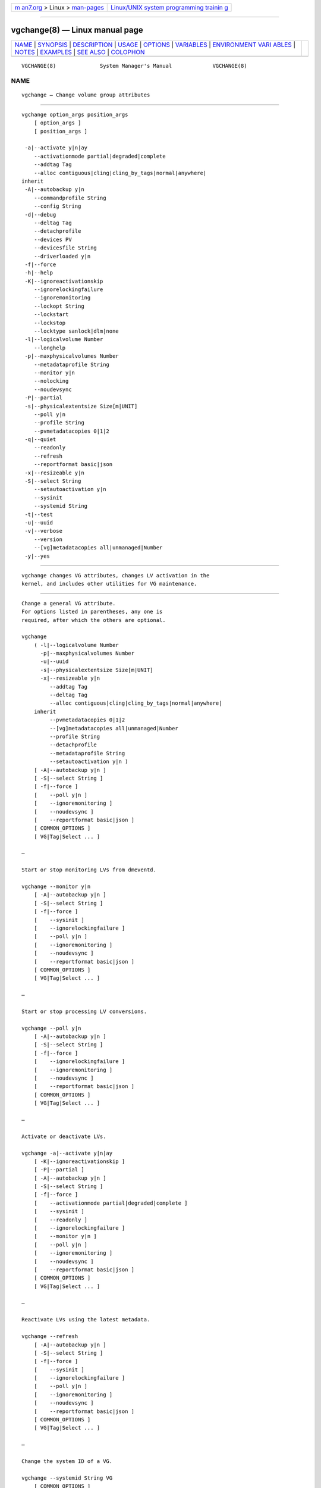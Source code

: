 .. container:: page-top

.. container:: nav-bar

   +----------------------------------+----------------------------------+
   | `m                               | `Linux/UNIX system programming   |
   | an7.org <../../../index.html>`__ | trainin                          |
   | > Linux >                        | g <http://man7.org/training/>`__ |
   | `man-pages <../index.html>`__    |                                  |
   +----------------------------------+----------------------------------+

--------------

vgchange(8) — Linux manual page
===============================

+-----------------------------------+-----------------------------------+
| `NAME <#NAME>`__ \|               |                                   |
| `SYNOPSIS <#SYNOPSIS>`__ \|       |                                   |
| `DESCRIPTION <#DESCRIPTION>`__ \| |                                   |
| `USAGE <#USAGE>`__ \|             |                                   |
| `OPTIONS <#OPTIONS>`__ \|         |                                   |
| `VARIABLES <#VARIABLES>`__ \|     |                                   |
| `ENVIRONMENT VARI                 |                                   |
| ABLES <#ENVIRONMENT_VARIABLES>`__ |                                   |
| \| `NOTES <#NOTES>`__ \|          |                                   |
| `EXAMPLES <#EXAMPLES>`__ \|       |                                   |
| `SEE ALSO <#SEE_ALSO>`__ \|       |                                   |
| `COLOPHON <#COLOPHON>`__          |                                   |
+-----------------------------------+-----------------------------------+
| .. container:: man-search-box     |                                   |
+-----------------------------------+-----------------------------------+

::

   VGCHANGE(8)              System Manager's Manual             VGCHANGE(8)

NAME
-------------------------------------------------

::

          vgchange — Change volume group attributes


---------------------------------------------------------

::

          vgchange option_args position_args
              [ option_args ]
              [ position_args ]

           -a|--activate y|n|ay
              --activationmode partial|degraded|complete
              --addtag Tag
              --alloc contiguous|cling|cling_by_tags|normal|anywhere|
          inherit
           -A|--autobackup y|n
              --commandprofile String
              --config String
           -d|--debug
              --deltag Tag
              --detachprofile
              --devices PV
              --devicesfile String
              --driverloaded y|n
           -f|--force
           -h|--help
           -K|--ignoreactivationskip
              --ignorelockingfailure
              --ignoremonitoring
              --lockopt String
              --lockstart
              --lockstop
              --locktype sanlock|dlm|none
           -l|--logicalvolume Number
              --longhelp
           -p|--maxphysicalvolumes Number
              --metadataprofile String
              --monitor y|n
              --nolocking
              --noudevsync
           -P|--partial
           -s|--physicalextentsize Size[m|UNIT]
              --poll y|n
              --profile String
              --pvmetadatacopies 0|1|2
           -q|--quiet
              --readonly
              --refresh
              --reportformat basic|json
           -x|--resizeable y|n
           -S|--select String
              --setautoactivation y|n
              --sysinit
              --systemid String
           -t|--test
           -u|--uuid
           -v|--verbose
              --version
              --[vg]metadatacopies all|unmanaged|Number
           -y|--yes


---------------------------------------------------------------

::

          vgchange changes VG attributes, changes LV activation in the
          kernel, and includes other utilities for VG maintenance.


---------------------------------------------------

::

          Change a general VG attribute.
          For options listed in parentheses, any one is
          required, after which the others are optional.

          vgchange
              ( -l|--logicalvolume Number
                -p|--maxphysicalvolumes Number
                -u|--uuid
                -s|--physicalextentsize Size[m|UNIT]
                -x|--resizeable y|n
                   --addtag Tag
                   --deltag Tag
                   --alloc contiguous|cling|cling_by_tags|normal|anywhere|
              inherit
                   --pvmetadatacopies 0|1|2
                   --[vg]metadatacopies all|unmanaged|Number
                   --profile String
                   --detachprofile
                   --metadataprofile String
                   --setautoactivation y|n )
              [ -A|--autobackup y|n ]
              [ -S|--select String ]
              [ -f|--force ]
              [    --poll y|n ]
              [    --ignoremonitoring ]
              [    --noudevsync ]
              [    --reportformat basic|json ]
              [ COMMON_OPTIONS ]
              [ VG|Tag|Select ... ]

          —

          Start or stop monitoring LVs from dmeventd.

          vgchange --monitor y|n
              [ -A|--autobackup y|n ]
              [ -S|--select String ]
              [ -f|--force ]
              [    --sysinit ]
              [    --ignorelockingfailure ]
              [    --poll y|n ]
              [    --ignoremonitoring ]
              [    --noudevsync ]
              [    --reportformat basic|json ]
              [ COMMON_OPTIONS ]
              [ VG|Tag|Select ... ]

          —

          Start or stop processing LV conversions.

          vgchange --poll y|n
              [ -A|--autobackup y|n ]
              [ -S|--select String ]
              [ -f|--force ]
              [    --ignorelockingfailure ]
              [    --ignoremonitoring ]
              [    --noudevsync ]
              [    --reportformat basic|json ]
              [ COMMON_OPTIONS ]
              [ VG|Tag|Select ... ]

          —

          Activate or deactivate LVs.

          vgchange -a|--activate y|n|ay
              [ -K|--ignoreactivationskip ]
              [ -P|--partial ]
              [ -A|--autobackup y|n ]
              [ -S|--select String ]
              [ -f|--force ]
              [    --activationmode partial|degraded|complete ]
              [    --sysinit ]
              [    --readonly ]
              [    --ignorelockingfailure ]
              [    --monitor y|n ]
              [    --poll y|n ]
              [    --ignoremonitoring ]
              [    --noudevsync ]
              [    --reportformat basic|json ]
              [ COMMON_OPTIONS ]
              [ VG|Tag|Select ... ]

          —

          Reactivate LVs using the latest metadata.

          vgchange --refresh
              [ -A|--autobackup y|n ]
              [ -S|--select String ]
              [ -f|--force ]
              [    --sysinit ]
              [    --ignorelockingfailure ]
              [    --poll y|n ]
              [    --ignoremonitoring ]
              [    --noudevsync ]
              [    --reportformat basic|json ]
              [ COMMON_OPTIONS ]
              [ VG|Tag|Select ... ]

          —

          Change the system ID of a VG.

          vgchange --systemid String VG
              [ COMMON_OPTIONS ]

          —

          Start the lockspace of a shared VG in lvmlockd.

          vgchange --lockstart
              [ -S|--select String ]
              [ COMMON_OPTIONS ]
              [ VG|Tag|Select ... ]

          —

          Stop the lockspace of a shared VG in lvmlockd.

          vgchange --lockstop
              [ -S|--select String ]
              [ COMMON_OPTIONS ]
              [ VG|Tag|Select ... ]

          —

          Change the lock type for a shared VG.

          vgchange --locktype sanlock|dlm|none VG
              [ COMMON_OPTIONS ]

          —

          Common options for lvm:
              [ -d|--debug ]
              [ -h|--help ]
              [ -q|--quiet ]
              [ -t|--test ]
              [ -v|--verbose ]
              [ -y|--yes ]
              [    --commandprofile String ]
              [    --config String ]
              [    --devices PV ]
              [    --devicesfile String ]
              [    --driverloaded y|n ]
              [    --lockopt String ]
              [    --longhelp ]
              [    --nolocking ]
              [    --profile String ]
              [    --version ]


-------------------------------------------------------

::

          -a|--activate y|n|ay
                 Change the active state of LVs.  An active LV can be used
                 through a block device, allowing data on the LV to be
                 accessed.  y makes LVs active, or available.  n makes LVs
                 inactive, or unavailable.  The block device for the LV is
                 added or removed from the system using device-mapper in
                 the kernel.  A symbolic link /dev/VGName/LVName pointing
                 to the device node is also added/removed.  All software
                 and scripts should access the device through the symbolic
                 link and present this as the name of the device.  The
                 location and name of the underlying device node may depend
                 on the distribution, configuration (e.g. udev), or release
                 version.  ay specifies autoactivation, which is used by
                 system-generated activation commands.  By default, LVs are
                 autoactivated.  An autoactivation property can be set on a
                 VG or LV to disable autoactivation, see
                 --setautoactivation y|n in vgchange, lvchange, vgcreate,
                 and lvcreate.  Display the property with vgs or lvs "-o
                 autoactivation".  The lvm.conf(5)
                 auto_activation_volume_list includes names of VGs or LVs
                 that should be autoactivated, and anything not listed is
                 not autoactivated.  When auto_activation_volume_list is
                 undefined (the default), it has no effect.  If
                 auto_activation_volume_list is defined and empty, no LVs
                 are autoactivated.  Items included by
                 auto_activation_volume_list will not be autoactivated if
                 the autoactivation property has been disabled.  See
                 lvmlockd(8) for more information about activation options
                 ey and sy for shared VGs.

          --activationmode partial|degraded|complete
                 Determines if LV activation is allowed when PVs are
                 missing, e.g. because of a device failure.  complete only
                 allows LVs with no missing PVs to be activated, and is the
                 most restrictive mode.  degraded allows RAID LVs with
                 missing PVs to be activated.  (This does not include the
                 "mirror" type, see "raid1" instead.)  partial allows any
                 LV with missing PVs to be activated, and should only be
                 used for recovery or repair.  For default, see lvm.conf(5)
                 activation_mode.  See lvmraid(7) for more information.

          --addtag Tag
                 Adds a tag to a PV, VG or LV. This option can be repeated
                 to add multiple tags at once. See lvm(8) for information
                 about tags.

          --alloc contiguous|cling|cling_by_tags|normal|anywhere|inherit
                 Determines the allocation policy when a command needs to
                 allocate Physical Extents (PEs) from the VG. Each VG and
                 LV has an allocation policy which can be changed with
                 vgchange/lvchange, or overridden on the command line.
                 normal applies common sense rules such as not placing
                 parallel stripes on the same PV.  inherit applies the VG
                 policy to an LV.  contiguous requires new PEs be placed
                 adjacent to existing PEs.  cling places new PEs on the
                 same PV as existing PEs in the same stripe of the LV.  If
                 there are sufficient PEs for an allocation, but normal
                 does not use them, anywhere will use them even if it
                 reduces performance, e.g. by placing two stripes on the
                 same PV.  Optional positional PV args on the command line
                 can also be used to limit which PVs the command will use
                 for allocation.  See lvm(8) for more information about
                 allocation.

          -A|--autobackup y|n
                 Specifies if metadata should be backed up automatically
                 after a change.  Enabling this is strongly advised! See
                 vgcfgbackup(8) for more information.

          --commandprofile String
                 The command profile to use for command configuration.  See
                 lvm.conf(5) for more information about profiles.

          --config String
                 Config settings for the command. These override
                 lvm.conf(5) settings.  The String arg uses the same format
                 as lvm.conf(5), or may use section/field syntax.  See
                 lvm.conf(5) for more information about config.

          -d|--debug ...
                 Set debug level. Repeat from 1 to 6 times to increase the
                 detail of messages sent to the log file and/or syslog (if
                 configured).

          --deltag Tag
                 Deletes a tag from a PV, VG or LV. This option can be
                 repeated to delete multiple tags at once. See lvm(8) for
                 information about tags.

          --detachprofile
                 Detaches a metadata profile from a VG or LV.  See
                 lvm.conf(5) for more information about profiles.

          --devices PV
                 Devices that the command can use. This option can be
                 repeated or accepts a comma separated list of devices.
                 This overrides the devices file.

          --devicesfile String
                 A file listing devices that LVM should use.  The file must
                 exist in /etc/lvm/devices/ and is managed with the
                 lvmdevices(8) command.  This overrides the lvm.conf(5)
                 devices/devicesfile and devices/use_devicesfile settings.

          --driverloaded y|n
                 If set to no, the command will not attempt to use device-
                 mapper.  For testing and debugging.

          -f|--force ...
                 Override various checks, confirmations and protections.
                 Use with extreme caution.

          -h|--help
                 Display help text.

          -K|--ignoreactivationskip
                 Ignore the "activation skip" LV flag during activation to
                 allow LVs with the flag set to be activated.

          --ignorelockingfailure
                 Allows a command to continue with read-only metadata
                 operations after locking failures.

          --ignoremonitoring
                 Do not interact with dmeventd unless --monitor is
                 specified.  Do not use this if dmeventd is already
                 monitoring a device.

          --lockopt String
                 Used to pass options for special cases to lvmlockd.  See
                 lvmlockd(8) for more information.

          --lockstart
                 Start the lockspace of a shared VG in lvmlockd.  lvmlockd
                 locks becomes available for the VG, allowing LVM to use
                 the VG.  See lvmlockd(8) for more information.

          --lockstop
                 Stop the lockspace of a shared VG in lvmlockd.  lvmlockd
                 locks become unavailable for the VG, preventing LVM from
                 using the VG.  See lvmlockd(8) for more information.

          --locktype sanlock|dlm|none
                 Change the VG lock type to or from a shared lock type used
                 with lvmlockd.  See lvmlockd(8) for more information.

          -l|--logicalvolume Number
                 Sets the maximum number of LVs allowed in a VG.

          --longhelp
                 Display long help text.

          -p|--maxphysicalvolumes Number
                 Sets the maximum number of PVs that can belong to the VG.
                 The value 0 removes any limitation.  For large numbers of
                 PVs, also see options --pvmetadatacopies, and
                 --vgmetadatacopies for improving performance.

          --metadataprofile String
                 The metadata profile to use for command configuration.
                 See lvm.conf(5) for more information about profiles.

          --monitor y|n
                 Start (yes) or stop (no) monitoring an LV with dmeventd.
                 dmeventd monitors kernel events for an LV, and performs
                 automated maintenance for the LV in reponse to specific
                 events.  See dmeventd(8) for more information.

          --nolocking
                 Disable locking.

          --noudevsync
                 Disables udev synchronisation. The process will not wait
                 for notification from udev. It will continue irrespective
                 of any possible udev processing in the background. Only
                 use this if udev is not running or has rules that ignore
                 the devices LVM creates.

          -P|--partial
                 Commands will do their best to activate LVs with missing
                 PV extents.  Missing extents may be replaced with error or
                 zero segments according to the  missing_stripe_filler
                 setting.  Metadata may not be changed with this option.

          -s|--physicalextentsize Size[m|UNIT]
                 Sets the physical extent size of PVs in the VG.  The value
                 must be either a power of 2 of at least 1 sector (where
                 the sector size is the largest sector size of the PVs
                 currently used in the VG), or at least 128KiB.  Once this
                 value has been set, it is difficult to change without
                 recreating the VG, unless no extents need moving.  Before
                 increasing the physical extent size, you might need to use
                 lvresize, pvresize and/or pvmove so that everything fits.
                 For example, every contiguous range of extents used in a
                 LV must start and end on an extent boundary.

          --poll y|n
                 When yes, start the background transformation of an LV.
                 An incomplete transformation, e.g. pvmove or lvconvert
                 interrupted by reboot or crash, can be restarted from the
                 last checkpoint with --poll y.  When no, background
                 transformation of an LV will not occur, and the
                 transformation will not complete. It may not be
                 appropriate to immediately poll an LV after activation, in
                 which case --poll n can be used to defer polling until a
                 later --poll y command.

          --profile String
                 An alias for --commandprofile or --metadataprofile,
                 depending on the command.

          --pvmetadatacopies 0|1|2
                 The number of metadata areas to set aside on a PV for
                 storing VG metadata.  When 2, one copy of the VG metadata
                 is stored at the front of the PV and a second copy is
                 stored at the end.  When 1, one copy of the VG metadata is
                 stored at the front of the PV.  When 0, no copies of the
                 VG metadata are stored on the given PV.  This may be
                 useful in VGs containing many PVs (this places limitations
                 on the ability to use vgsplit later.)

          -q|--quiet ...
                 Suppress output and log messages. Overrides --debug and
                 --verbose.  Repeat once to also suppress any prompts with
                 answer 'no'.

          --readonly
                 Run the command in a special read-only mode which will
                 read on-disk metadata without needing to take any locks.
                 This can be used to peek inside metadata used by a virtual
                 machine image while the virtual machine is running. No
                 attempt will be made to communicate with the device-mapper
                 kernel driver, so this option is unable to report whether
                 or not LVs are actually in use.

          --refresh
                 If the LV is active, reload its metadata.  This is not
                 necessary in normal operation, but may be useful if
                 something has gone wrong, or if some form of manual LV
                 sharing is being used.

          --reportformat basic|json
                 Overrides current output format for reports which is
                 defined globally by the report/output_format setting in
                 lvm.conf(5).  basic is the original format with columns
                 and rows.  If there is more than one report per command,
                 each report is prefixed with the report name for
                 identification. json produces report output in JSON
                 format. See lvmreport(7) for more information.

          -x|--resizeable y|n
                 Enables or disables the addition or removal of PVs to/from
                 a VG (by vgextend/vgreduce).

          -S|--select String
                 Select objects for processing and reporting based on
                 specified criteria.  The criteria syntax is described by
                 --select help and lvmreport(7).  For reporting commands,
                 one row is displayed for each object matching the
                 criteria.  See --options help for selectable object
                 fields.  Rows can be displayed with an additional
                 "selected" field (-o selected) showing 1 if the row
                 matches the selection and 0 otherwise.  For non-reporting
                 commands which process LVM entities, the selection is used
                 to choose items to process.

          --setautoactivation y|n
                 Set the autoactivation property on a VG or LV.  Display
                 the property with vgs or lvs "-o autoactivation".  When
                 the autoactivation property is disabled, the VG or LV will
                 not be activated by a command doing autoactivation
                 (vgchange, lvchange, or pvscan using -aay.)  If
                 autoactivation is disabled on a VG, no LVs will be
                 autoactivated in that VG, and the LV autoactivation
                 property has no effect.  If autoactivation is enabled on a
                 VG, autoactivation can be disabled for individual LVs.

          --sysinit
                 Indicates that vgchange/lvchange is being invoked from
                 early system initialisation scripts (e.g. rc.sysinit or an
                 initrd), before writable filesystems are available. As
                 such, some functionality needs to be disabled and this
                 option acts as a shortcut which selects an appropriate set
                 of options. Currently, this is equivalent to using
                 --ignorelockingfailure, --ignoremonitoring, --poll n, and
                 setting env var LVM_SUPPRESS_LOCKING_FAILURE_MESSAGES.
                 vgchange/lvchange skip autoactivation, and defer to pvscan
                 autoactivation.

          --systemid String
                 Changes the system ID of the VG.  Using this option
                 requires caution because the VG may become foreign to the
                 host running the command, leaving the host unable to
                 access it.  See lvmsystemid(7) for more information.

          -t|--test
                 Run in test mode. Commands will not update metadata.  This
                 is implemented by disabling all metadata writing but
                 nevertheless returning success to the calling function.
                 This may lead to unusual error messages in multi-stage
                 operations if a tool relies on reading back metadata it
                 believes has changed but hasn't.

          -u|--uuid
                 Generate new random UUID for specified VGs.

          -v|--verbose ...
                 Set verbose level. Repeat from 1 to 4 times to increase
                 the detail of messages sent to stdout and stderr.

          --version
                 Display version information.

          --[vg]metadatacopies all|unmanaged|Number
                 Number of copies of the VG metadata that are kept.  VG
                 metadata is kept in VG metadata areas on PVs in the VG,
                 i.e. reserved space at the start and/or end of the PVs.
                 Keeping a copy of the VG metadata on every PV can reduce
                 performance in VGs containing a large number of PVs.  When
                 this number is set to a non-zero value, LVM will
                 automatically choose PVs on which to store metadata, using
                 the metadataignore flags on PVs to achieve the specified
                 number.  The number can also be replaced with special
                 string values: unmanaged causes LVM to not automatically
                 manage the PV metadataignore flags.  all causes LVM to
                 first clear the metadataignore flags on all PVs, and then
                 to become unmanaged.

          -y|--yes
                 Do not prompt for confirmation interactively but always
                 assume the answer yes. Use with extreme caution.  (For
                 automatic no, see -qq.)


-----------------------------------------------------------

::

          VG     Volume Group name.  See lvm(8) for valid names.

          Tag    Tag name.  See lvm(8) for information about tag names and
                 using tags in place of a VG, LV or PV.

          Select Select indicates that a required positional parameter can
                 be omitted if the --select option is used.  No arg appears
                 in this position.

          String See the option description for information about the
                 string content.

          Size[UNIT]
                 Size is an input number that accepts an optional unit.
                 Input units are always treated as base two values,
                 regardless of capitalization, e.g. 'k' and 'K' both refer
                 to 1024.  The default input unit is specified by letter,
                 followed by |UNIT.  UNIT represents other possible input
                 units: b|B is bytes, s|S is sectors of 512 bytes, k|K is
                 KiB, m|M is MiB, g|G is GiB, t|T is TiB, p|P is PiB, e|E
                 is EiB.  (This should not be confused with the output
                 control --units, where capital letters mean multiple of
                 1000.)


-----------------------------------------------------------------------------------

::

          See lvm(8) for information about environment variables used by
          lvm.  For example, LVM_VG_NAME can generally be substituted for a
          required VG parameter.


---------------------------------------------------

::

          If vgchange recognizes COW snapshot LVs that were dropped because
          they ran out of space, it displays a message informing the
          administrator that the snapshots should be removed.


---------------------------------------------------------

::

          Activate all LVs in all VGs on all existing devices.
          vgchange -a y

          Change the maximum number of LVs for an inactive VG.
          vgchange -l 128 vg00


---------------------------------------------------------

::

          lvm(8), lvm.conf(5), lvmconfig(8), lvmdevices(8),

          pvchange(8), pvck(8), pvcreate(8), pvdisplay(8), pvmove(8),
          pvremove(8), pvresize(8), pvs(8), pvscan(8),

          vgcfgbackup(8), vgcfgrestore(8), vgchange(8), vgck(8),
          vgcreate(8), vgconvert(8), vgdisplay(8), vgexport(8),
          vgextend(8), vgimport(8), vgimportclone(8), vgimportdevices(8),
          vgmerge(8), vgmknodes(8), vgreduce(8), vgremove(8), vgrename(8),
          vgs(8), vgscan(8), vgsplit(8),

          lvcreate(8), lvchange(8), lvconvert(8), lvdisplay(8),
          lvextend(8), lvreduce(8), lvremove(8), lvrename(8), lvresize(8),
          lvs(8), lvscan(8),

          lvm-fullreport(8), lvm-lvpoll(8), lvm2-activation-generator(8),
          blkdeactivate(8), lvmdump(8),

          dmeventd(8), lvmpolld(8), lvmlockd(8), lvmlockctl(8),
          cmirrord(8), lvmdbusd(8), fsadm(8),

          lvmsystemid(7), lvmreport(7), lvmraid(7), lvmthin(7), lvmcache(7)

COLOPHON
---------------------------------------------------------

::

          This page is part of the lvm2 (Logical Volume Manager 2) project.
          Information about the project can be found at 
          ⟨http://www.sourceware.org/lvm2/⟩.  If you have a bug report for
          this manual page, see ⟨https://github.com/lvmteam/lvm2/issues⟩.
          This page was obtained from the tarball
          https://github.com/lvmteam/lvm2/archive/refs/tags/v2_03_13.tar.gz
          fetched from ⟨https://github.com/lvmteam/lvm2/releases⟩ on
          2021-08-27.  If you discover any rendering problems in this HTML
          version of the page, or you believe there is a better or more up-
          to-date source for the page, or you have corrections or
          improvements to the information in this COLOPHON (which is not
          part of the original manual page), send a mail to
          man-pages@man7.org

   Red Hat, Inc.       LVM TOOLS 2.03.13(2) (2021-08-11)        VGCHANGE(8)

--------------

Pages that refer to this page:
`lvmcache(7) <../man7/lvmcache.7.html>`__, 
`lvmsystemid(7) <../man7/lvmsystemid.7.html>`__, 
`lvchange(8) <../man8/lvchange.8.html>`__, 
`lvconvert(8) <../man8/lvconvert.8.html>`__, 
`lvcreate(8) <../man8/lvcreate.8.html>`__, 
`lvdisplay(8) <../man8/lvdisplay.8.html>`__, 
`lvextend(8) <../man8/lvextend.8.html>`__, 
`lvm2-activation-generator(8) <../man8/lvm2-activation-generator.8.html>`__, 
`lvm(8) <../man8/lvm.8.html>`__, 
`lvmconfig(8) <../man8/lvmconfig.8.html>`__, 
`lvmdevices(8) <../man8/lvmdevices.8.html>`__, 
`lvmdiskscan(8) <../man8/lvmdiskscan.8.html>`__, 
`lvm-fullreport(8) <../man8/lvm-fullreport.8.html>`__, 
`lvm-lvpoll(8) <../man8/lvm-lvpoll.8.html>`__, 
`lvreduce(8) <../man8/lvreduce.8.html>`__, 
`lvremove(8) <../man8/lvremove.8.html>`__, 
`lvrename(8) <../man8/lvrename.8.html>`__, 
`lvresize(8) <../man8/lvresize.8.html>`__, 
`lvs(8) <../man8/lvs.8.html>`__, 
`lvscan(8) <../man8/lvscan.8.html>`__, 
`pvchange(8) <../man8/pvchange.8.html>`__, 
`pvck(8) <../man8/pvck.8.html>`__, 
`pvcreate(8) <../man8/pvcreate.8.html>`__, 
`pvdisplay(8) <../man8/pvdisplay.8.html>`__, 
`pvmove(8) <../man8/pvmove.8.html>`__, 
`pvremove(8) <../man8/pvremove.8.html>`__, 
`pvresize(8) <../man8/pvresize.8.html>`__, 
`pvs(8) <../man8/pvs.8.html>`__, 
`pvscan(8) <../man8/pvscan.8.html>`__, 
`vgcfgbackup(8) <../man8/vgcfgbackup.8.html>`__, 
`vgcfgrestore(8) <../man8/vgcfgrestore.8.html>`__, 
`vgchange(8) <../man8/vgchange.8.html>`__, 
`vgck(8) <../man8/vgck.8.html>`__, 
`vgconvert(8) <../man8/vgconvert.8.html>`__, 
`vgcreate(8) <../man8/vgcreate.8.html>`__, 
`vgdisplay(8) <../man8/vgdisplay.8.html>`__, 
`vgexport(8) <../man8/vgexport.8.html>`__, 
`vgextend(8) <../man8/vgextend.8.html>`__, 
`vgimport(8) <../man8/vgimport.8.html>`__, 
`vgimportclone(8) <../man8/vgimportclone.8.html>`__, 
`vgimportdevices(8) <../man8/vgimportdevices.8.html>`__, 
`vgmerge(8) <../man8/vgmerge.8.html>`__, 
`vgmknodes(8) <../man8/vgmknodes.8.html>`__, 
`vgreduce(8) <../man8/vgreduce.8.html>`__, 
`vgremove(8) <../man8/vgremove.8.html>`__, 
`vgrename(8) <../man8/vgrename.8.html>`__, 
`vgs(8) <../man8/vgs.8.html>`__, 
`vgscan(8) <../man8/vgscan.8.html>`__, 
`vgsplit(8) <../man8/vgsplit.8.html>`__

--------------

--------------

.. container:: footer

   +-----------------------+-----------------------+-----------------------+
   | HTML rendering        |                       | |Cover of TLPI|       |
   | created 2021-08-27 by |                       |                       |
   | `Michael              |                       |                       |
   | Ker                   |                       |                       |
   | risk <https://man7.or |                       |                       |
   | g/mtk/index.html>`__, |                       |                       |
   | author of `The Linux  |                       |                       |
   | Programming           |                       |                       |
   | Interface <https:     |                       |                       |
   | //man7.org/tlpi/>`__, |                       |                       |
   | maintainer of the     |                       |                       |
   | `Linux man-pages      |                       |                       |
   | project <             |                       |                       |
   | https://www.kernel.or |                       |                       |
   | g/doc/man-pages/>`__. |                       |                       |
   |                       |                       |                       |
   | For details of        |                       |                       |
   | in-depth **Linux/UNIX |                       |                       |
   | system programming    |                       |                       |
   | training courses**    |                       |                       |
   | that I teach, look    |                       |                       |
   | `here <https://ma     |                       |                       |
   | n7.org/training/>`__. |                       |                       |
   |                       |                       |                       |
   | Hosting by `jambit    |                       |                       |
   | GmbH                  |                       |                       |
   | <https://www.jambit.c |                       |                       |
   | om/index_en.html>`__. |                       |                       |
   +-----------------------+-----------------------+-----------------------+

--------------

.. container:: statcounter

   |Web Analytics Made Easy - StatCounter|

.. |Cover of TLPI| image:: https://man7.org/tlpi/cover/TLPI-front-cover-vsmall.png
   :target: https://man7.org/tlpi/
.. |Web Analytics Made Easy - StatCounter| image:: https://c.statcounter.com/7422636/0/9b6714ff/1/
   :class: statcounter
   :target: https://statcounter.com/
